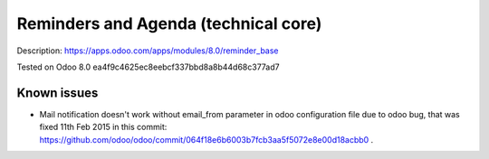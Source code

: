 Reminders and Agenda (technical core)
=====================================

Description: https://apps.odoo.com/apps/modules/8.0/reminder_base

Tested on Odoo 8.0 ea4f9c4625ec8eebcf337bbd8a8b44d68c377ad7

Known issues
------------

* Mail notification doesn't work without email_from parameter in odoo configuration file due to odoo bug, that was fixed 11th Feb 2015 in this commit: https://github.com/odoo/odoo/commit/064f18e6b6003b7fcb3aa5f5072e8e00d18acbb0 . 
